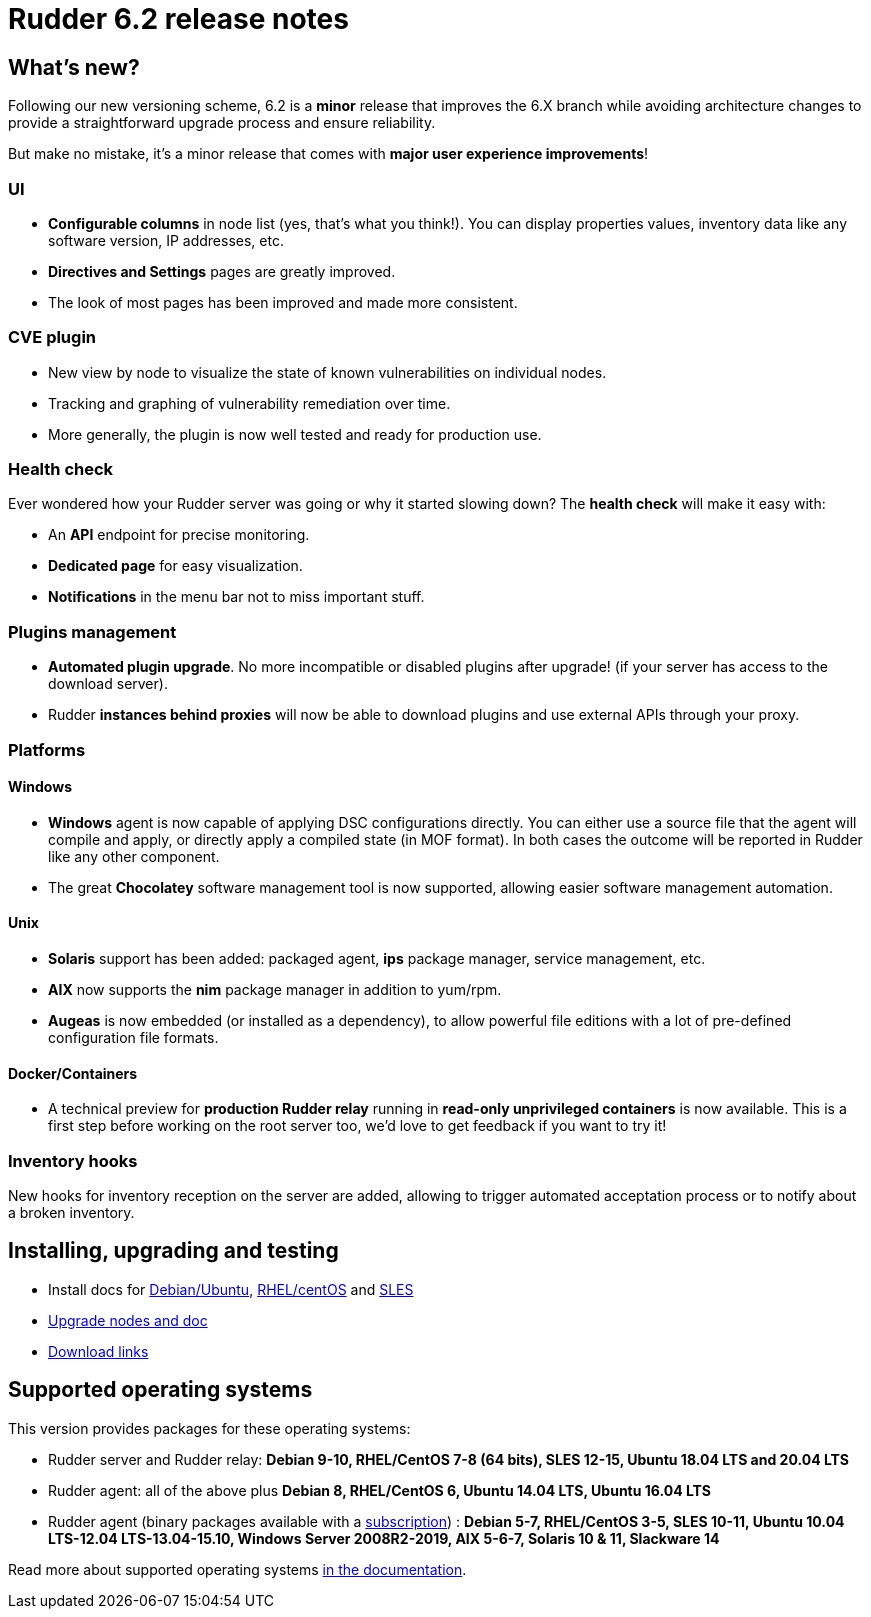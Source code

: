 = Rudder 6.2 release notes

== What's new?

Following our new versioning scheme, 6.2 is a **minor** release that
improves the 6.X branch while avoiding architecture changes
to provide a straightforward upgrade process and ensure reliability.

But make no mistake, it's a minor release that comes with **major user experience improvements**!

=== UI

* *Configurable columns* in node list (yes, that's what you think!). You can display properties values,
  inventory data like any software version, IP addresses,  etc.
* *Directives and Settings* pages are greatly improved.
* The look of most pages has been improved and made more consistent.

=== CVE plugin

* New view by node to visualize the state of known vulnerabilities on individual nodes.
* Tracking and graphing of vulnerability remediation over time.
* More generally, the plugin is now well tested and ready for production use.

=== Health check

Ever wondered how your Rudder server was going or why it started slowing down?
The *health check* will make it easy with:

* An *API* endpoint for precise monitoring.
* *Dedicated page* for easy visualization.
* *Notifications* in the menu bar not to miss important stuff.

=== Plugins management

* *Automated plugin upgrade*. No more incompatible or disabled plugins after upgrade! (if your server
  has access to the download server).
* Rudder *instances behind proxies* will now be able to download plugins and use external APIs through
  your proxy.

=== Platforms

==== Windows

* *Windows* agent is now capable of applying DSC configurations directly. You can either use a source file
  that the agent will compile and apply, or directly apply a compiled state (in MOF format). In both cases
  the outcome will be reported in Rudder like any other component.
* The great *Chocolatey* software management tool is now supported, allowing easier software
  management automation.

==== Unix

* *Solaris* support has been added: packaged agent, *ips* package manager, service management, etc.
* *AIX* now supports the *nim* package manager in addition to yum/rpm.
* *Augeas* is now embedded (or installed as a dependency), to allow powerful file editions with a lot
  of pre-defined configuration file formats.

==== Docker/Containers

* A technical preview for *production Rudder relay* running in *read-only unprivileged containers* is now available.
  This is a first step before working on the root server too, we'd love to get feedback if you want to try it!

=== Inventory hooks

New hooks for inventory reception on the server are added, allowing to trigger automated acceptation
process or to notify about a broken inventory.

== Installing, upgrading and testing

* Install docs for https://docs.rudder.io/reference/6.2/installation/server/debian.html[Debian/Ubuntu],
https://docs.rudder.io/reference/6.2/installation/server/rhel.html[RHEL/centOS] and 
https://docs.rudder.io/reference/6.2/installation/server/sles.html[SLES]
* https://docs.rudder.io/reference/6.2/installation/upgrade/notes.html[Upgrade nodes and doc]
* https://docs.rudder.io/reference/6.2/installation/versions.html#_versions[Download links]

== Supported operating systems

This version provides packages for these operating systems:

* Rudder server and Rudder relay: *Debian 9-10, RHEL/CentOS 7-8 (64 bits),
SLES 12-15, Ubuntu 18.04 LTS and 20.04 LTS*
* Rudder agent: all of the above plus *Debian 8, RHEL/CentOS 6, Ubuntu 14.04 LTS, Ubuntu 16.04 LTS*
* Rudder agent (binary packages available with a https://www.rudder.io/en/pricing/subscription/[subscription]) : *Debian 5-7, RHEL/CentOS 3-5,
SLES 10-11, Ubuntu 10.04 LTS-12.04 LTS-13.04-15.10, Windows Server 2008R2-2019, AIX
5-6-7, Solaris 10 & 11, Slackware 14*

Read more about supported operating systems 
https://docs.rudder.io/reference/6.2/installation/operating_systems.html[in the documentation].

